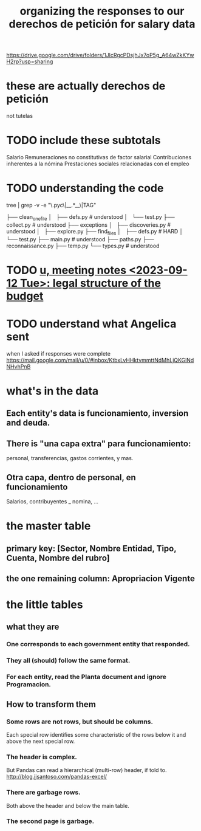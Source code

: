 :PROPERTIES:
:ID:       8231ac1d-f1d6-4988-af21-5d48f79b916e
:ROAM_ALIASES: "unir-derechos-de-peticion-salariales (git repo)" "clean derechos de petición for salaries"
:END:
#+title: organizing the responses to our derechos de petición for salary data
https://drive.google.com/drive/folders/1JlcRgcPDsjhJx7oP5g_A64wZkKYwH2rp?usp=sharing
* these are actually derechos de petición
  not tutelas
* TODO include these subtotals
  Salario
  Remuneraciones no constitutivas de factor salarial
  Contribuciones inherentes a la nómina
  Prestaciones sociales relacionadas con el empleo
* TODO understanding the code
  tree | grep -v -e "\.pyc\|__.*__\|TAG"

  ├── clean_one_file
  │   ├── defs.py        # understood
  │   └── test.py
  ├── collect.py         # understood
  ├── exceptions
  │   ├── discoveries.py # understood
  │   ├── explore.py
  ├── find_files
  │   ├── defs.py        # HARD
  │   └── test.py
  ├── main.py            # understood
  ├── paths.py
  ├── reconnaissance.py
  ├── temp.py
  └── types.py           # understood
* TODO [[id:783189af-5163-4167-aa36-5f40e872a5ac][u, meeting notes <2023-09-12 Tue>: legal structure of the budget]]
* TODO understand what Angelica sent
  when I asked if responses were complete
  https://mail.google.com/mail/u/0/#inbox/KtbxLvHHktvmmttNdMhLjQKGlNdNHvhPnB
* what's in the data
** Each entity's data is funcionamiento, inversion and deuda.
** There is "una capa extra" para funcionamiento:
   personal, transferencias, gastos corrientes, y mas.
** Otra capa, dentro de personal, en funcionamiento
   Salarios, contribuyentes _ nomina, ...
* the master table
** primary key: [Sector, Nombre Entidad, Tipo, Cuenta, Nombre del rubro]
** the one remaining column: Apropriacion Vigente
* the little tables
** what they are
*** One corresponds to each government entity that responded.
*** They all (should) follow the same format.
*** For each entity, read the Planta document and ignore Programacion.
** How to transform them
*** Some rows are not rows, but should be columns.
    Each special row identifies some characteristic of the rows below it
    and above the next special row.
*** The header is complex.
    But Pandas can read a hierarchical (multi-row) header, if told to.
    http://blog.jjsantoso.com/pandas-excel/
*** There are garbage rows.
    Both above the header and below the main table.
*** The second page is garbage.
